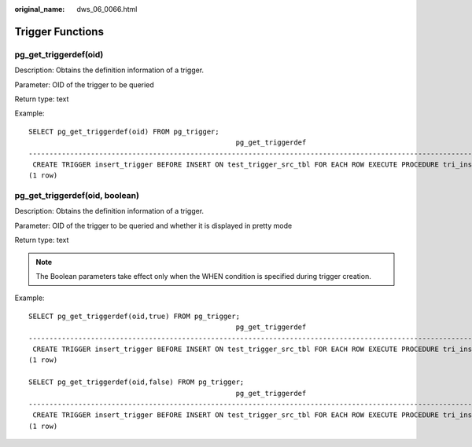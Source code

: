 :original_name: dws_06_0066.html

.. _dws_06_0066:

Trigger Functions
=================

pg_get_triggerdef(oid)
----------------------

Description: Obtains the definition information of a trigger.

Parameter: OID of the trigger to be queried

Return type: text

Example:

::

   SELECT pg_get_triggerdef(oid) FROM pg_trigger;
                                                     pg_get_triggerdef
   ----------------------------------------------------------------------------------------------------------------------
    CREATE TRIGGER insert_trigger BEFORE INSERT ON test_trigger_src_tbl FOR EACH ROW EXECUTE PROCEDURE tri_insert_func()
   (1 row)

pg_get_triggerdef(oid, boolean)
-------------------------------

Description: Obtains the definition information of a trigger.

Parameter: OID of the trigger to be queried and whether it is displayed in pretty mode

Return type: text

.. note::

   The Boolean parameters take effect only when the WHEN condition is specified during trigger creation.

Example:

::

   SELECT pg_get_triggerdef(oid,true) FROM pg_trigger;
                                                     pg_get_triggerdef
   ----------------------------------------------------------------------------------------------------------------------
    CREATE TRIGGER insert_trigger BEFORE INSERT ON test_trigger_src_tbl FOR EACH ROW EXECUTE PROCEDURE tri_insert_func()
   (1 row)

   SELECT pg_get_triggerdef(oid,false) FROM pg_trigger;
                                                     pg_get_triggerdef
   ----------------------------------------------------------------------------------------------------------------------
    CREATE TRIGGER insert_trigger BEFORE INSERT ON test_trigger_src_tbl FOR EACH ROW EXECUTE PROCEDURE tri_insert_func()
   (1 row)

